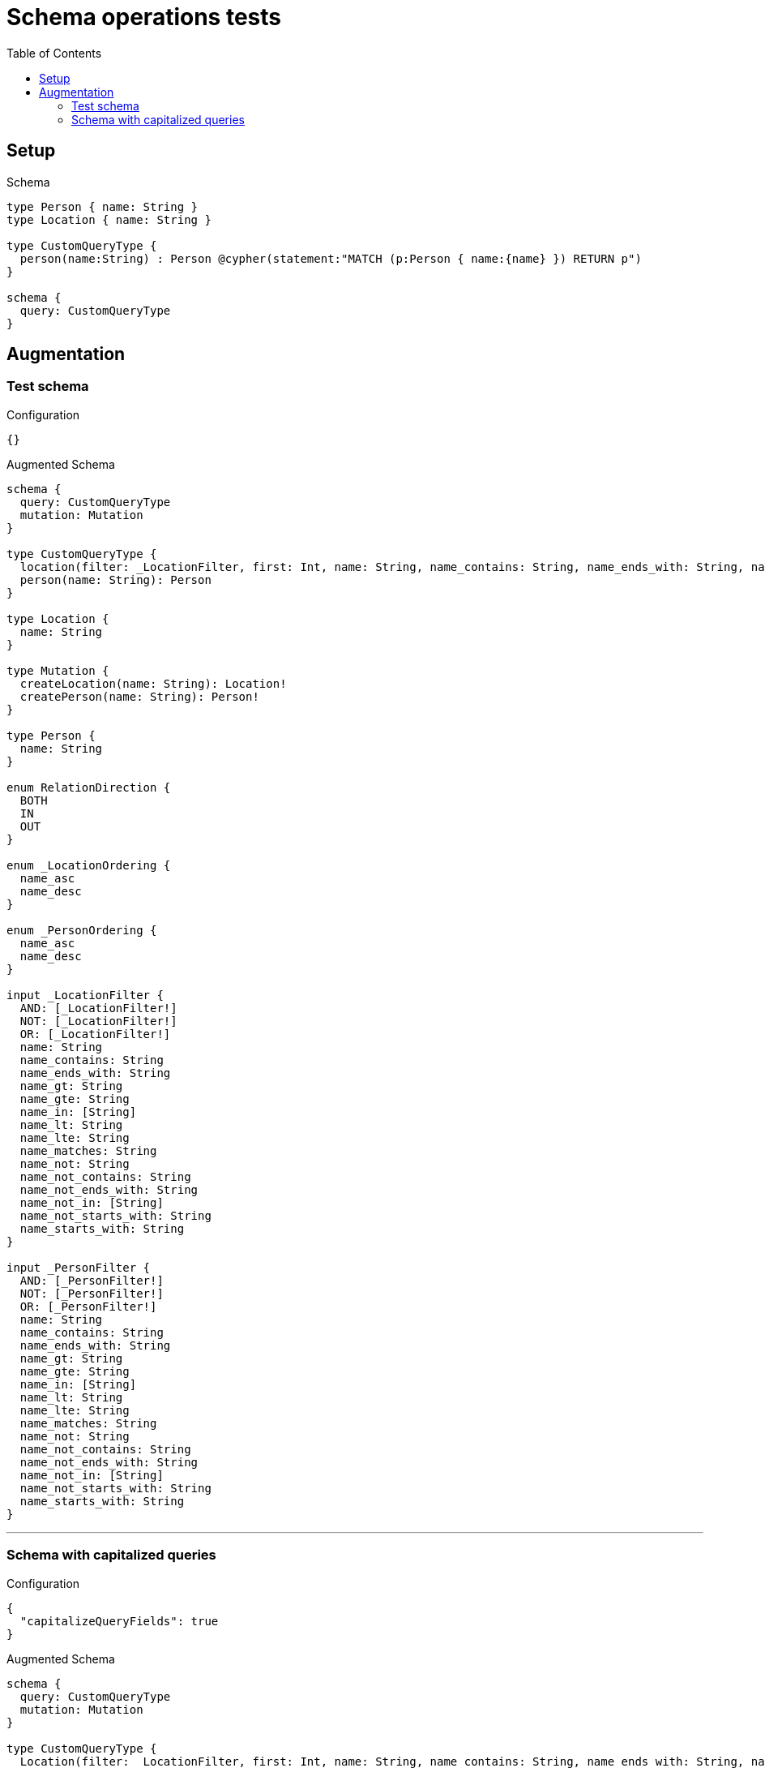 :toc:

= Schema operations tests

== Setup

.Schema
[source,graphql,schema=true]
----
type Person { name: String }
type Location { name: String }

type CustomQueryType {
  person(name:String) : Person @cypher(statement:"MATCH (p:Person { name:{name} }) RETURN p")
}

schema {
  query: CustomQueryType
}
----

== Augmentation

=== Test schema

.Configuration
[source,json,schema-config=true]
----
{}
----

.Augmented Schema
[source,graphql]
----
schema {
  query: CustomQueryType
  mutation: Mutation
}

type CustomQueryType {
  location(filter: _LocationFilter, first: Int, name: String, name_contains: String, name_ends_with: String, name_gt: String, name_gte: String, name_in: [String!], name_lt: String, name_lte: String, name_matches: String, name_not: String, name_not_contains: String, name_not_ends_with: String, name_not_in: [String!], name_not_starts_with: String, name_starts_with: String, offset: Int, orderBy: [_LocationOrdering!]): [Location!]!
  person(name: String): Person
}

type Location {
  name: String
}

type Mutation {
  createLocation(name: String): Location!
  createPerson(name: String): Person!
}

type Person {
  name: String
}

enum RelationDirection {
  BOTH
  IN
  OUT
}

enum _LocationOrdering {
  name_asc
  name_desc
}

enum _PersonOrdering {
  name_asc
  name_desc
}

input _LocationFilter {
  AND: [_LocationFilter!]
  NOT: [_LocationFilter!]
  OR: [_LocationFilter!]
  name: String
  name_contains: String
  name_ends_with: String
  name_gt: String
  name_gte: String
  name_in: [String]
  name_lt: String
  name_lte: String
  name_matches: String
  name_not: String
  name_not_contains: String
  name_not_ends_with: String
  name_not_in: [String]
  name_not_starts_with: String
  name_starts_with: String
}

input _PersonFilter {
  AND: [_PersonFilter!]
  NOT: [_PersonFilter!]
  OR: [_PersonFilter!]
  name: String
  name_contains: String
  name_ends_with: String
  name_gt: String
  name_gte: String
  name_in: [String]
  name_lt: String
  name_lte: String
  name_matches: String
  name_not: String
  name_not_contains: String
  name_not_ends_with: String
  name_not_in: [String]
  name_not_starts_with: String
  name_starts_with: String
}

----

'''

=== Schema with capitalized queries

.Configuration
[source,json,schema-config=true]
----
{
  "capitalizeQueryFields": true
}
----

.Augmented Schema
[source,graphql]
----
schema {
  query: CustomQueryType
  mutation: Mutation
}

type CustomQueryType {
  Location(filter: _LocationFilter, first: Int, name: String, name_contains: String, name_ends_with: String, name_gt: String, name_gte: String, name_in: [String!], name_lt: String, name_lte: String, name_matches: String, name_not: String, name_not_contains: String, name_not_ends_with: String, name_not_in: [String!], name_not_starts_with: String, name_starts_with: String, offset: Int, orderBy: [_LocationOrdering!]): [Location!]!
  Person(filter: _PersonFilter, first: Int, name: String, name_contains: String, name_ends_with: String, name_gt: String, name_gte: String, name_in: [String!], name_lt: String, name_lte: String, name_matches: String, name_not: String, name_not_contains: String, name_not_ends_with: String, name_not_in: [String!], name_not_starts_with: String, name_starts_with: String, offset: Int, orderBy: [_PersonOrdering!]): [Person!]!
  person(name: String): Person
}

type Location {
  name: String
}

type Mutation {
  createLocation(name: String): Location!
  createPerson(name: String): Person!
}

type Person {
  name: String
}

enum RelationDirection {
  BOTH
  IN
  OUT
}

enum _LocationOrdering {
  name_asc
  name_desc
}

enum _PersonOrdering {
  name_asc
  name_desc
}

input _LocationFilter {
  AND: [_LocationFilter!]
  NOT: [_LocationFilter!]
  OR: [_LocationFilter!]
  name: String
  name_contains: String
  name_ends_with: String
  name_gt: String
  name_gte: String
  name_in: [String]
  name_lt: String
  name_lte: String
  name_matches: String
  name_not: String
  name_not_contains: String
  name_not_ends_with: String
  name_not_in: [String]
  name_not_starts_with: String
  name_starts_with: String
}

input _PersonFilter {
  AND: [_PersonFilter!]
  NOT: [_PersonFilter!]
  OR: [_PersonFilter!]
  name: String
  name_contains: String
  name_ends_with: String
  name_gt: String
  name_gte: String
  name_in: [String]
  name_lt: String
  name_lte: String
  name_matches: String
  name_not: String
  name_not_contains: String
  name_not_ends_with: String
  name_not_in: [String]
  name_not_starts_with: String
  name_starts_with: String
}

----

'''
